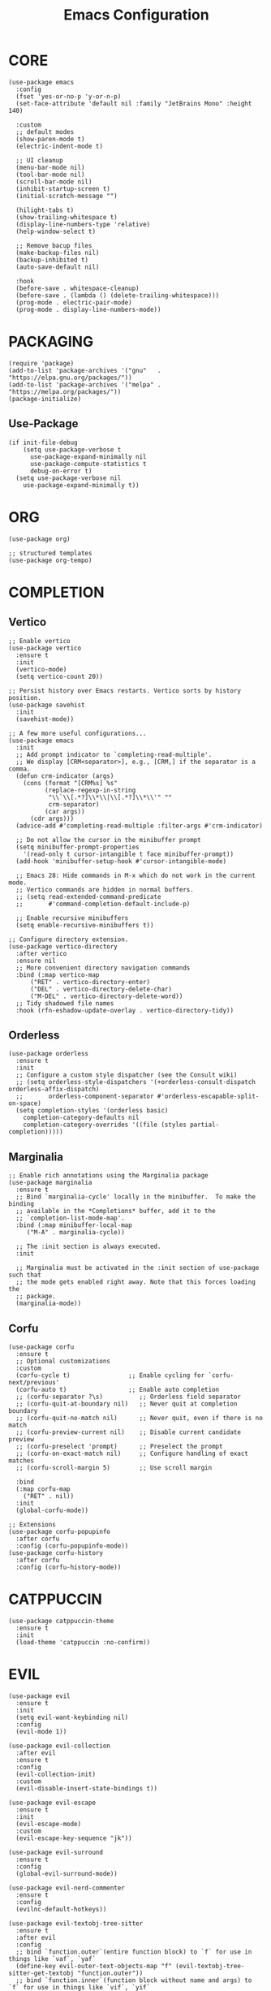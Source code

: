 #+TITLE: Emacs Configuration
#+PROPERTY: header-args :tangle init.el

* CORE
#+begin_src elisp
  (use-package emacs
    :config
    (fset 'yes-or-no-p 'y-or-n-p)
    (set-face-attribute 'default nil :family "JetBrains Mono" :height 140)

    :custom
    ;; default modes
    (show-paren-mode t)
    (electric-indent-mode t)

    ;; UI cleanup
    (menu-bar-mode nil)
    (tool-bar-mode nil)
    (scroll-bar-mode nil)
    (inhibit-startup-screen t)
    (initial-scratch-message "")

    (hilight-tabs t)
    (show-trailing-whitespace t)
    (display-line-numbers-type 'relative)
    (help-window-select t)

    ;; Remove bacup files
    (make-backup-files nil)
    (backup-inhibited t)
    (auto-save-default nil)

    :hook
    (before-save . whitespace-cleanup)
    (before-save . (lambda () (delete-trailing-whitespace)))
    (prog-mode . electric-pair-mode)
    (prog-mode . display-line-numbers-mode))
#+end_src

* PACKAGING
#+begin_src elisp
(require 'package)
(add-to-list 'package-archives '("gnu"   . "https://elpa.gnu.org/packages/"))
(add-to-list 'package-archives '("melpa" . "https://melpa.org/packages/"))
(package-initialize)
#+end_src
** Use-Package
#+begin_src elisp
  (if init-file-debug
      (setq use-package-verbose t
	    use-package-expand-minimally nil
	    use-package-compute-statistics t
	    debug-on-error t)
    (setq use-package-verbose nil
	  use-package-expand-minimally t))
#+end_src
* ORG
#+begin_src elisp
  (use-package org)

  ;; structured templates
  (use-package org-tempo)
#+end_src
* COMPLETION
** Vertico
#+begin_src elisp
  ;; Enable vertico
  (use-package vertico
    :ensure t
    :init
    (vertico-mode)
    (setq vertico-count 20))

  ;; Persist history over Emacs restarts. Vertico sorts by history position.
  (use-package savehist
    :init
    (savehist-mode))

  ;; A few more useful configurations...
  (use-package emacs
    :init
    ;; Add prompt indicator to `completing-read-multiple'.
    ;; We display [CRM<separator>], e.g., [CRM,] if the separator is a comma.
    (defun crm-indicator (args)
      (cons (format "[CRM%s] %s"
		    (replace-regexp-in-string
		     "\\`\\[.*?]\\*\\|\\[.*?]\\*\\'" ""
		     crm-separator)
		    (car args))
	    (cdr args)))
    (advice-add #'completing-read-multiple :filter-args #'crm-indicator)

    ;; Do not allow the cursor in the minibuffer prompt
    (setq minibuffer-prompt-properties
	  '(read-only t cursor-intangible t face minibuffer-prompt))
    (add-hook 'minibuffer-setup-hook #'cursor-intangible-mode)

    ;; Emacs 28: Hide commands in M-x which do not work in the current mode.
    ;; Vertico commands are hidden in normal buffers.
    ;; (setq read-extended-command-predicate
    ;;       #'command-completion-default-include-p)

    ;; Enable recursive minibuffers
    (setq enable-recursive-minibuffers t))

  ;; Configure directory extension.
  (use-package vertico-directory
    :after vertico
    :ensure nil
    ;; More convenient directory navigation commands
    :bind (:map vertico-map
		("RET" . vertico-directory-enter)
		("DEL" . vertico-directory-delete-char)
		("M-DEL" . vertico-directory-delete-word))
    ;; Tidy shadowed file names
    :hook (rfn-eshadow-update-overlay . vertico-directory-tidy))
#+end_src
** Orderless
#+begin_src elisp
  (use-package orderless
    :ensure t
    :init
    ;; Configure a custom style dispatcher (see the Consult wiki)
    ;; (setq orderless-style-dispatchers '(+orderless-consult-dispatch orderless-affix-dispatch)
    ;;       orderless-component-separator #'orderless-escapable-split-on-space)
    (setq completion-styles '(orderless basic)
	  completion-category-defaults nil
	  completion-category-overrides '((file (styles partial-completion)))))
#+end_src
** Marginalia
#+begin_src elisp
  ;; Enable rich annotations using the Marginalia package
  (use-package marginalia
    :ensure t
    ;; Bind `marginalia-cycle' locally in the minibuffer.  To make the binding
    ;; available in the *Completions* buffer, add it to the
    ;; `completion-list-mode-map'.
    :bind (:map minibuffer-local-map
	   ("M-A" . marginalia-cycle))

    ;; The :init section is always executed.
    :init

    ;; Marginalia must be activated in the :init section of use-package such that
    ;; the mode gets enabled right away. Note that this forces loading the
    ;; package.
    (marginalia-mode))
#+end_src
** Corfu
#+begin_src elisp
  (use-package corfu
    :ensure t
    ;; Optional customizations
    :custom
    (corfu-cycle t)                ;; Enable cycling for `corfu-next/previous'
    (corfu-auto t)                 ;; Enable auto completion
    ;; (corfu-separator ?\s)          ;; Orderless field separator
    ;; (corfu-quit-at-boundary nil)   ;; Never quit at completion boundary
    ;; (corfu-quit-no-match nil)      ;; Never quit, even if there is no match
    ;; (corfu-preview-current nil)    ;; Disable current candidate preview
    ;; (corfu-preselect 'prompt)      ;; Preselect the prompt
    ;; (corfu-on-exact-match nil)     ;; Configure handling of exact matches
    ;; (corfu-scroll-margin 5)        ;; Use scroll margin

    :bind
    (:map corfu-map
	  ("RET" . nil))
    :init
    (global-corfu-mode))

  ;; Extensions
  (use-package corfu-popupinfo
    :after corfu
    :config (corfu-popupinfo-mode))
  (use-package corfu-history
    :after corfu
    :config (corfu-history-mode))
#+end_src
* CATPPUCCIN
#+begin_src elisp
  (use-package catppuccin-theme
    :ensure t
    :init
    (load-theme 'catppuccin :no-confirm))
#+end_src
* EVIL
#+begin_src elisp
  (use-package evil
    :ensure t
    :init
    (setq evil-want-keybinding nil)
    :config
    (evil-mode 1))

  (use-package evil-collection
    :after evil
    :ensure t
    :config
    (evil-collection-init)
    :custom
    (evil-disable-insert-state-bindings t))

  (use-package evil-escape
    :ensure t
    :init
    (evil-escape-mode)
    :custom
    (evil-escape-key-sequence "jk"))

  (use-package evil-surround
    :ensure t
    :config
    (global-evil-surround-mode))

  (use-package evil-nerd-commenter
    :ensure t
    :config
    (evilnc-default-hotkeys))

  (use-package evil-textobj-tree-sitter
    :ensure t
    :after evil
    :config
    ;; bind `function.outer`(entire function block) to `f` for use in things like `vaf`, `yaf`
    (define-key evil-outer-text-objects-map "f" (evil-textobj-tree-sitter-get-textobj "function.outer"))
    ;; bind `function.inner`(function block without name and args) to `f` for use in things like `vif`, `yif`
    (define-key evil-inner-text-objects-map "f" (evil-textobj-tree-sitter-get-textobj "function.inner")))
#+end_src
* WHICH-KEY
#+begin_src elisp
  (use-package which-key
    :ensure t
    :init
    (which-key-mode))
#+end_src
* HL-TODO
#+begin_src elisp
(use-package hl-todo
  :ensure t
  :init (global-hl-todo-mode)
  :custom
  (hl-todo-keyword-faces '(("TODO"   . "#F9E2AF")
			   ("FIXME"  . "#F38BA8"))))
#+end_src
* MODELINE
#+begin_src elisp
(use-package doom-modeline
  :ensure t
  :init (doom-modeline-mode 1))
#+end_src
* TREE-SITTER
#+begin_src elisp
  (use-package tree-sitter
    :ensure t
    :config
    (global-tree-sitter-mode)
    :hook (tree-sitter-after-on . tree-sitter-hl-mode))

  (use-package tree-sitter-langs
    :ensure t)
#+end_src
* LANGUAGES
** Lsp
#+begin_src elisp
  (use-package eglot)

#+end_src
** Go
#+begin_src elisp
  (use-package go-mode
    :ensure t
    :hook (go-mode . eglot-ensure))
#+end_src
* MAGIT
#+begin_src elisp
      (use-package magit
	:ensure t)

      (use-package magit-todos
	:ensure t
	:after magit
	:config (magit-todos-mode 1))
#+end_src
* RAINBOW DELIMITERS
#+begin_src elisp
  (use-package rainbow-delimiters
    :ensure t
    :hook (prog-mode . rainbow-delimiters-mode))

#+end_src
* GIT-GUTTER
[[https://ianyepan.github.io/posts/emacs-git-gutter/][Guide]]
#+begin_src elisp
  (use-package git-gutter
    :ensure t
    :config (global-git-gutter-mode 1))

  (use-package git-gutter-fringe
    :ensure t
    :config
    (define-fringe-bitmap 'git-gutter-fr:added [224] nil nil '(center repeated))
    (define-fringe-bitmap 'git-gutter-fr:modified [224] nil nil '(center repeated))
    (define-fringe-bitmap 'git-gutter-fr:deleted [128 192 224 240] nil nil 'bottom))
#+end_src

